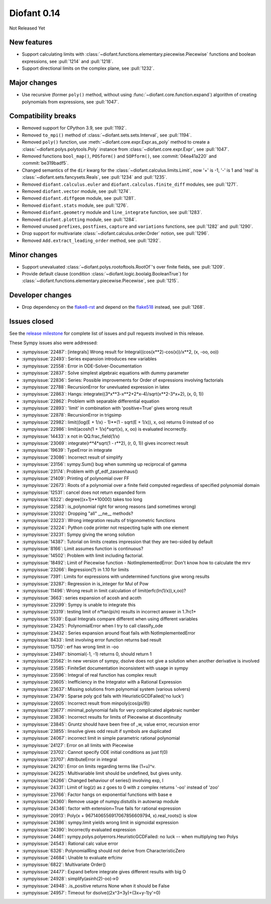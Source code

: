 ============
Diofant 0.14
============

Not Released Yet

New features
============

* Support calculating limits with :class:`~diofant.functions.elementary.piecewise.Piecewise` functions and boolean expressions, see :pull:`1214` and :pull:`1218`.
* Support directional limits on the complex plane, see :pull:`1232`.

Major changes
=============

* Use recursive (former ``poly()`` method, without using :func:`~diofant.core.function.expand`) algorithm of creating polynomials from expressions, see :pull:`1047`.

Compatibility breaks
====================

* Removed support for CPython 3.9, see :pull:`1192`.
* Removed ``to_mpi()`` method of :class:`~diofant.sets.sets.Interval`, see :pull:`1194`.
* Removed ``poly()`` function, use :meth:`~diofant.core.expr.Expr.as_poly` method to create a :class:`~diofant.polys.polytools.Poly` instance from :class:`~diofant.core.expr.Expr`, see :pull:`1047`.
* Removed functions ``bool_map()``, ``POSform()`` and ``SOPform()``, see :commit:`04ea41a220` and :commit:`be319badf5`.
* Changed semantics of the ``dir`` kwarg for the :class:`~diofant.calculus.limits.Limit`, now '+' is -1, '-' is 1 and 'real' is :class:`~diofant.sets.fancysets.Reals`, see :pull:`1234` and :pull:`1235`.
* Removed ``diofant.calculus.euler`` and ``diofant.calculus.finite_diff`` modules, see :pull:`1271`.
* Removed ``diofant.vector`` module, see :pull:`1274`.
* Removed ``diofant.diffgeom`` module, see :pull:`1281`.
* Removed ``diofant.stats`` module, see :pull:`1276`.
* Removed ``diofant.geometry`` module and ``line_integrate`` function, see :pull:`1283`.
* Removed ``diofant.plotting`` module, see :pull:`1284`.
* Removed unused ``prefixes``, ``postfixes``, ``capture`` and ``variations`` functions, see :pull:`1282` and :pull:`1290`.
* Drop support for multivariate :class:`~diofant.calculus.order.Order` notion, see :pull:`1296`.
* Removed ``Add.extract_leading_order`` method, see :pull:`1292`.

Minor changes
=============

* Support unevaluated :class:`~diofant.polys.rootoftools.RootOf`'s over finite fields, see :pull:`1209`.
* Provide default clause (condition :class:`~diofant.logic.boolalg.BooleanTrue`) for :class:`~diofant.functions.elementary.piecewise.Piecewise`, see :pull:`1215`.

Developer changes
=================

* Drop dependency on the `flake8-rst <https://github.com/flake8-docs/flake8-rst>`_ and depend on the `flake518 <https://github.com/carstencodes/flake518>`_ instead, see :pull:`1268`.

Issues closed
=============

See the `release milestone <https://github.com/diofant/diofant/milestone/8?closed=1>`_
for complete list of issues and pull requests involved in this release.

These Sympy issues also were addressed:

* :sympyissue:`22487`: [integrals] Wrong result for Integral((cos(x**2)-cos(x))/x**2, (x, -oo, oo))
* :sympyissue:`22493`: Series expansion introduces new variables
* :sympyissue:`22558`: Error in ODE-Solver-Documentation
* :sympyissue:`22837`: Solve simplest algebraic equations with dummy parameter
* :sympyissue:`22836`: Series: Possible improvements for Order of expressions involving factorials
* :sympyissue:`22788`: RecursionError for unevluated expression in latex
* :sympyissue:`22863`: Hangs: integrate((3*x**3-x**2+2*x-4)/sqrt(x**2-3*x+2), (x, 0, 1))
* :sympyissue:`22862`: Problem with separable differential equation
* :sympyissue:`22893`: 'limit' in combination with 'positive=True' gives wrong result
* :sympyissue:`22878`: RecursionError in trigsimp
* :sympyissue:`22982`: limit((log(E + 1/x) - 1)**(1 - sqrt(E + 1/x)), x, oo) returns 0 instead of oo
* :sympyissue:`22986`: limit(acosh(1 + 1/x)*sqrt(x), x, oo) is evaluated incorrectly.
* :sympyissue:`14433`: x not in QQ.frac_field(1/x)
* :sympyissue:`23069`: integrate(r**4*sqrt(1 - r**2), (r, 0, 1)) gives incorrect result
* :sympyissue:`19639`: TypeError in integrate
* :sympyissue:`23086`: Incorrect result of simplify
* :sympyissue:`23156`: sympy.Sum() bug when summing up reciprocal of gamma
* :sympyissue:`23174`: Problem with gf_edf_zassenhaus()
* :sympyissue:`21409`: Printing of polynomial over FF
* :sympyissue:`22673`: Roots of a polynomial over a finite field computed regardless of specified polynomial domain
* :sympyissue:`12531`: cancel does not return expanded form
* :sympyissue:`6322`: degree((x+1)**10000) takes too long
* :sympyissue:`22583`: is_polynomial right for wrong reasons (and sometimes wrong)
* :sympyissue:`23202`: Dropping "all" __ne__ methods?
* :sympyissue:`23223`: Wrong integration results of trigonometric functions
* :sympyissue:`23224`: Python code printer not respecting tuple with one element
* :sympyissue:`23231`: Sympy giving the wrong solution
* :sympyissue:`14387`: Tutorial on limits creates impression that they are two-sided by default
* :sympyissue:`8166`: Limit assumes function is continuous?
* :sympyissue:`14502`: Problem with limit including factorial.
* :sympyissue:`18492`: Limit of Piecewise function - NotImplementedError: Don't know how to calculate the mrv
* :sympyissue:`23266`: Regression(?) in 1.10 for limits
* :sympyissue:`7391`: Limits for expressions with undetermined functions give wrong results
* :sympyissue:`23287`: Regression in is_integer for Mul of Pow
* :sympyissue:`11496`: Wrong result in limit calculation of limit(erfc(ln(1/x)),x,oo)?
* :sympyissue:`3663`: series expansion of acosh and acoth
* :sympyissue:`23299`: Sympy is unable to integrate this
* :sympyissue:`23319`: testing limit of n*tan(pi/n) results in incorrect answer in 1.7rc1+
* :sympyissue:`5539`: Equal Integrals compare different when using different variables
* :sympyissue:`23425`: PolynomialError when I try to call classify_ode
* :sympyissue:`23432`: Series expansion around float fails with NotImplementedError
* :sympyissue:`8433`: limit involving error function returns bad result
* :sympyissue:`13750`: erf has wrong limit in -oo
* :sympyissue:`23497`: binomial(-1, -1) returns 0, should return 1
* :sympyissue:`23562`: In new version of sympy, dsolve does not give a solution when another derivative is involved
* :sympyissue:`23585`: FiniteSet documentation inconsistent with usage in sympy
* :sympyissue:`23596`: Integral of real function has complex result
* :sympyissue:`23605`: Inefficiency in the Integrator with a Rational Expression
* :sympyissue:`23637`: Missing solutions from polynomial system (various solvers)
* :sympyissue:`23479`: Sparse poly gcd fails with HeuristicGCDFailed('no luck')
* :sympyissue:`22605`: Incorrect result from minpoly(cos(pi/9))
* :sympyissue:`23677`: minimal_polynomial fails for very complicated algebraic number
* :sympyissue:`23836`: Incorrect results for limits of Piecewise at discontinuity
* :sympyissue:`23845`: Gruntz should have been free of _w, value error, recursion error
* :sympyissue:`23855`: linsolve gives odd result if symbols are duplicated
* :sympyissue:`24067`: incorrect limit in simple parametric rational polynomial
* :sympyissue:`24127`: Error on all limits with Piecewise
* :sympyissue:`23702`: Cannot specify ODE initial conditions as just f(0)
* :sympyissue:`23707`: AttributeError in integral
* :sympyissue:`24210`: Error on limits regarding terms like (1+u)^v.
* :sympyissue:`24225`: Multivariable limit should be undefined, but gives unity.
* :sympyissue:`24266`: Changed behaviour of series() involving exp, I
* :sympyissue:`24331`: Limit of log(z) as z goes to 0 with z complex returns '-oo' instead of 'zoo'
* :sympyissue:`23766`: Factor hangs on exponential functions with base e
* :sympyissue:`24360`: Remove usage of numpy.distutils in autowrap module
* :sympyissue:`24346`: factor with extension=True fails for rational expression
* :sympyissue:`20913`: Poly(x + 9671406556917067856609794, x).real_roots() is slow
* :sympyissue:`24386`: sympy.limit yields wrong limit in sigmoidal expression
* :sympyissue:`24390`: Incorrectly evaluated expression
* :sympyissue:`24461`: sympy.polys.polyerrors.HeuristicGCDFailed: no luck -- when multiplying two Polys
* :sympyissue:`24543`: Rational calc value error
* :sympyissue:`6326`: PolynomialRing should not derive from CharacteristicZero
* :sympyissue:`24684`: Unable to evaluate erfcinv
* :sympyissue:`6822`: Multivariate Order()
* :sympyissue:`24477`: Expand before integrate gives different results with big O
* :sympyissue:`24928`: simplify(asinh(2)-oo)->0
* :sympyissue:`24948`: .is_positive returns None when it should be False
* :sympyissue:`24957`: Timeout for dsolve((2x^3+3y)+(3x+y-1)y'=0)
